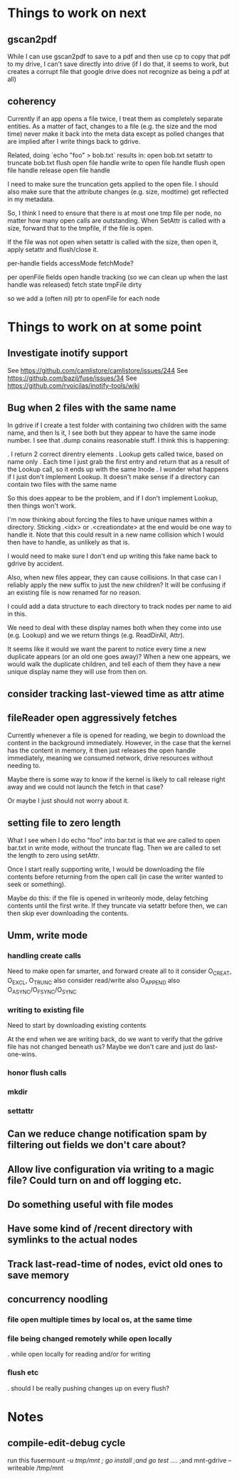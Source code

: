 * Things to work on next
** gscan2pdf
  While I can use gscan2pdf to save to a pdf and then use cp to copy
  that pdf to my drive, I can't save directly into drive (if I do
  that, it seems to work, but creates a corrupt file that google drive
  does not recognize as being a pdf at all)
** coherency
  Currently if an app opens a file twice, I treat them as completely
  separate entities.  As a matter of fact, changes to a file (e.g. the
  size and the mod time) never make it back into the meta data except
  as polled changes that are implied after I write things back to
  gdrive.

  Related, doing `echo "foo" > bob.txt` results in:
    open bob.txt
    setattr to truncate bob.txt
    flush open file handle
    write to open file handle
    flush open file handle
    release open file handle

  I need to make sure the truncation gets applied to the open file.  I
  should also make sure that the attribute changes (e.g. size,
  modtime) get reflected in my metadata.

  So, I think I need to ensure that there is at most one tmp file per
  node, no matter how many open calls are outstanding.  When SetAttr
  is called with a size, forward that to the tmpfile, if the file is
  open.

  If the file was not open when setattr is called with the size, then
   open it, apply setattr and flush/close it.

  per-handle fields
    accessMode
    fetchMode?

  per openFile fields
    open handle tracking (so we can clean up when the last handle was released)
    fetch state
    tmpFile
    dirty

  so we add a (often nil) ptr to openFile for each node

* Things to work on at some point
** Investigate inotify support
See https://github.com/camlistore/camlistore/issues/244
See https://github.com/bazil/fuse/issues/34
See https://github.com/rvoicilas/inotify-tools/wiki
** Bug when 2 files with the same name

   In gdrive if I create a test folder with containing two children
   with the same name, and then ls it, I see both but they appear to
   have the same inode number.  I see that .dump conains reasonable
   stuff.  I think this is happening:

   . I return 2 correct direntry elements
   . Lookup gets called twice, based on name only
   . Each time I just grab the first entry and return that as a result of the Lookup call, so it ends up with the same Inode
   . I wonder what happens if I just don't implement Lookup.  It doesn't make sense if a directory can contain two files with the same name

   So this does appear to be the problem, and if I don't implement
   Lookup, then things won't work.

   I'm now thinking about forcing the files to have unique names
   within a directory.  Sticking .<idx> or .<creationdate> at the end
   would be one way to handle it.  Note that this could result in a
   new name collision which I would then have to handle, as unlikely
   as that is.

   I would need to make sure I don't end up writing this fake name
   back to gdrive by accident.

   Also, when new files appear, they can cause collisions.  In that
   case can I reliably apply the new suffix to just the new children?
   It will be confusing if an existing file is now renamed for no
   reason.

   I could add a data structure to each directory to track nodes per
   name to aid in this.

   We need to deal with these display names both when they come into
   use (e.g. Lookup) and we we return things (e.g. ReadDirAll, Attr).

   It seems like it would we want the parent to notice every time a
   new duplicate appears (or an old one goes away)?  When a new one
   appears, we would walk the duplicate children, and tell each of
   them they have a new unique display name they will use from then
   on.
** consider tracking last-viewed time as attr atime
** fileReader open aggressively fetches
   Currently whenever a file is opened for reading, we begin to
   download the content in the background immediately.  However, in
   the case that the kernel has the content in memory, it then just
   releases the open handle immediately, meaning we consumed network,
   drive resources without needing to.

   Maybe there is some way to know if the kernel is likely to call
   release right away and we could not launch the fetch in that case?

   Or maybe I just should not worry about it.
** setting file to zero length
  What I see when I do echo "foo" into bar.txt is that we are called
  to open bar.txt in write mode, without the truncate flag.  Then we
  are called to set the length to zero using setAttr.

  Once I start really supporting write, I would be downloading the
  file contents before returning from the open call (in case the
  writer wanted to seek or something).

  Maybe do this: if the file is opened in writeonly mode, delay
  fetching contents until the first write.  If they truncate via
  setattr before then, we can then skip ever downloading the contents.
** Umm, write mode
*** handling create calls
  Need to make open far smarter, and forward create all to it
  consider O_CREAT, O_EXCL, O_TRUNC
  also consider read/write
  also O_APPEND
  also O_ASYNC/O_FSYNC/O_SYNC
*** writing to existing file
  Need to start by downloading existing contents

  At the end when we are writing back, do we want to verify that the
  gdrive file has not changed beneath us?  Maybe we don't care and
  just do last-one-wins.
*** honor flush calls
*** mkdir
*** settattr
** Can we reduce change notification spam by filtering out fields we don't care about?
** Allow live configuration via writing to a magic file?  Could turn on and off logging etc.
** Do something useful with file modes
** Have some kind of /recent directory with symlinks to the actual nodes
** Track last-read-time of nodes, evict old ones to save memory
** concurrency noodling
*** file open multiple times by local os, at the same time
*** file being changed remotely while open locally
  . while open locally for reading and/or for writing
*** flush etc
  . should I be really pushing changes up on every flush?
* Notes
** compile-edit-debug cycle
  run this
  fusermount -u /tmp/mnt ; go install ;and go test  ./... ;and mnt-gdrive --writeable /tmp/mnt
